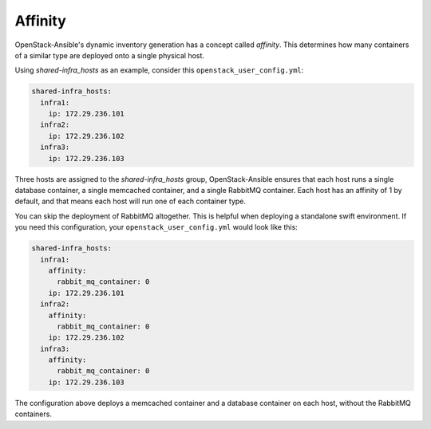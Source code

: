 ========
Affinity
========

OpenStack-Ansible's dynamic inventory generation has a concept called
`affinity`. This determines how many containers of a similar type are deployed
onto a single physical host.

Using `shared-infra_hosts` as an example, consider this
``openstack_user_config.yml``:

.. code-block:: yaml

    shared-infra_hosts:
      infra1:
        ip: 172.29.236.101
      infra2:
        ip: 172.29.236.102
      infra3:
        ip: 172.29.236.103

Three hosts are assigned to the `shared-infra_hosts` group,
OpenStack-Ansible ensures that each host runs a single database container,
a single memcached container, and a single RabbitMQ container. Each host has
an affinity of 1 by default, and that means each host will run one of each
container type.

You can skip the deployment of RabbitMQ altogether. This is
helpful when deploying a standalone swift environment. If you need
this configuration, your ``openstack_user_config.yml`` would look like this:

.. code-block:: yaml

    shared-infra_hosts:
      infra1:
        affinity:
          rabbit_mq_container: 0
        ip: 172.29.236.101
      infra2:
        affinity:
          rabbit_mq_container: 0
        ip: 172.29.236.102
      infra3:
        affinity:
          rabbit_mq_container: 0
        ip: 172.29.236.103

The configuration above deploys a memcached container and a database
container on each host, without the RabbitMQ containers.


